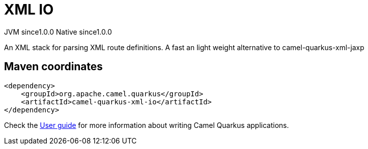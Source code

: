 // Do not edit directly!
// This file was generated by camel-quarkus-maven-plugin:update-extension-doc-page

= XML IO
:page-aliases: extensions/xml-io.adoc
:cq-artifact-id: camel-quarkus-xml-io
:cq-native-supported: true
:cq-status: Stable
:cq-description: An XML stack for parsing XML route definitions. A fast an light weight alternative to camel-quarkus-xml-jaxp
:cq-deprecated: false
:cq-jvm-since: 1.0.0
:cq-native-since: 1.0.0

[.badges]
[.badge-key]##JVM since##[.badge-supported]##1.0.0## [.badge-key]##Native since##[.badge-supported]##1.0.0##

An XML stack for parsing XML route definitions. A fast an light weight alternative to camel-quarkus-xml-jaxp

== Maven coordinates

[source,xml]
----
<dependency>
    <groupId>org.apache.camel.quarkus</groupId>
    <artifactId>camel-quarkus-xml-io</artifactId>
</dependency>
----

Check the xref:user-guide/index.adoc[User guide] for more information about writing Camel Quarkus applications.
